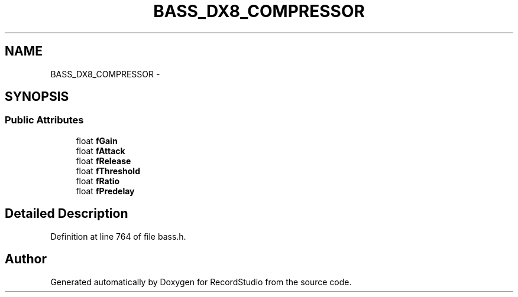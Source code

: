.TH "BASS_DX8_COMPRESSOR" 3 "Sat Aug 31 2013" "RecordStudio" \" -*- nroff -*-
.ad l
.nh
.SH NAME
BASS_DX8_COMPRESSOR \- 
.SH SYNOPSIS
.br
.PP
.SS "Public Attributes"

.in +1c
.ti -1c
.RI "float \fBfGain\fP"
.br
.ti -1c
.RI "float \fBfAttack\fP"
.br
.ti -1c
.RI "float \fBfRelease\fP"
.br
.ti -1c
.RI "float \fBfThreshold\fP"
.br
.ti -1c
.RI "float \fBfRatio\fP"
.br
.ti -1c
.RI "float \fBfPredelay\fP"
.br
.in -1c
.SH "Detailed Description"
.PP 
Definition at line 764 of file bass\&.h\&.

.SH "Author"
.PP 
Generated automatically by Doxygen for RecordStudio from the source code\&.
